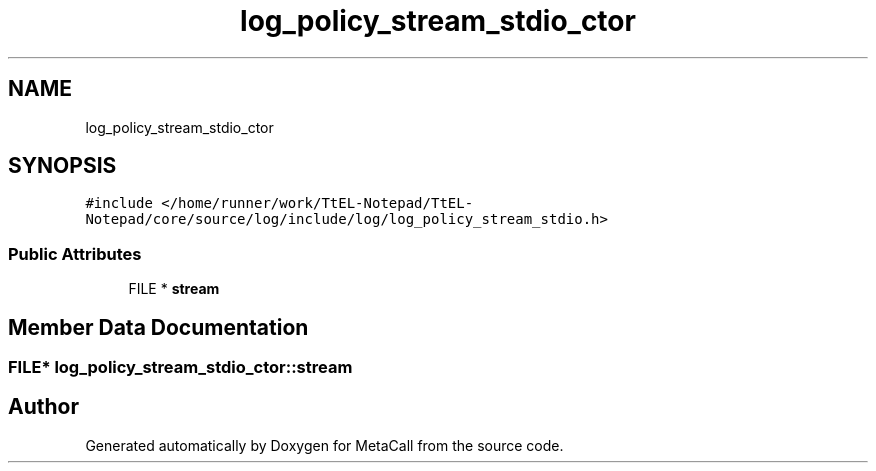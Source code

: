 .TH "log_policy_stream_stdio_ctor" 3 "Sun Jun 30 2024" "Version 0.8.0.76f02c051c9b" "MetaCall" \" -*- nroff -*-
.ad l
.nh
.SH NAME
log_policy_stream_stdio_ctor
.SH SYNOPSIS
.br
.PP
.PP
\fC#include </home/runner/work/TtEL\-Notepad/TtEL\-Notepad/core/source/log/include/log/log_policy_stream_stdio\&.h>\fP
.SS "Public Attributes"

.in +1c
.ti -1c
.RI "FILE * \fBstream\fP"
.br
.in -1c
.SH "Member Data Documentation"
.PP 
.SS "FILE* log_policy_stream_stdio_ctor::stream"


.SH "Author"
.PP 
Generated automatically by Doxygen for MetaCall from the source code\&.
